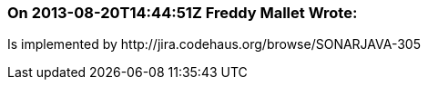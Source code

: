 === On 2013-08-20T14:44:51Z Freddy Mallet Wrote:
Is implemented by \http://jira.codehaus.org/browse/SONARJAVA-305

